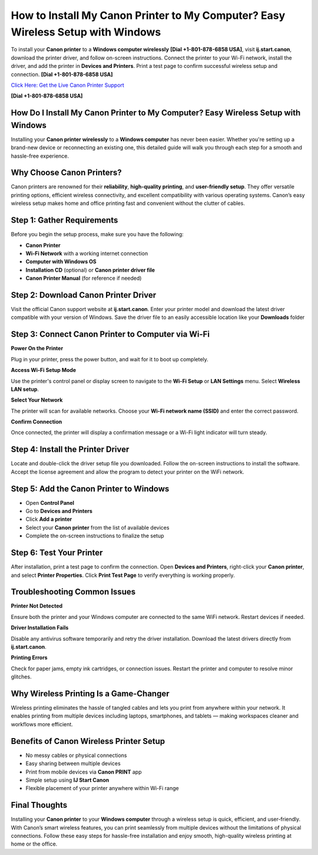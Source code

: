 How to Install My Canon Printer to My Computer? Easy Wireless Setup with Windows
=================================================================================

To install your **Canon printer** to a **Windows computer wirelessly** **[Dial +1-801-878-6858 USA]**, visit **ij.start.canon**, download the printer driver, and follow on-screen instructions. Connect the printer to your Wi-Fi network, install the driver, and add the printer in **Devices and Printers**. Print a test page to confirm successful wireless setup and connection. **[Dial +1-801-878-6858 USA]**

`Click Here: Get the Live Canon Printer Support <https://jivo.chat/KlZSRejpBm>`_ 

**[Dial +1-801-878-6858 USA]**

How Do I Install My Canon Printer to My Computer? Easy Wireless Setup with Windows
----------------------------------------------------------------------------------

Installing your **Canon printer wirelessly** to a **Windows computer** has never been easier. Whether you're setting up a brand-new device or reconnecting an existing one, this detailed guide will walk you through each step for a smooth and hassle-free experience.

Why Choose Canon Printers?
--------------------------

Canon printers are renowned for their **reliability**, **high-quality printing**, and **user-friendly setup**. They offer versatile printing options, efficient wireless connectivity, and excellent compatibility with various operating systems. Canon’s easy wireless setup makes home and office printing fast and convenient without the clutter of cables.

Step 1: Gather Requirements
----------------------------

Before you begin the setup process, make sure you have the following:

- **Canon Printer**
- **Wi-Fi Network** with a working internet connection
- **Computer with Windows OS**
- **Installation CD** (optional) or **Canon printer driver file**
- **Canon Printer Manual** (for reference if needed)

Step 2: Download Canon Printer Driver
-------------------------------------

Visit the official Canon support website at **ij.start.canon**. Enter your printer model and download the latest driver compatible with your version of Windows. Save the driver file to an easily accessible location like your **Downloads** folder

Step 3: Connect Canon Printer to Computer via Wi-Fi
---------------------------------------------------

**Power On the Printer**

Plug in your printer, press the power button, and wait for it to boot up completely.

**Access Wi-Fi Setup Mode**

Use the printer's control panel or display screen to navigate to the **Wi-Fi Setup** or **LAN Settings** menu. Select **Wireless LAN setup**.

**Select Your Network**

The printer will scan for available networks. Choose your **Wi-Fi network name (SSID)** and enter the correct password.

**Confirm Connection**

Once connected, the printer will display a confirmation message or a Wi-Fi light indicator will turn steady.

Step 4: Install the Printer Driver
----------------------------------

Locate and double-click the driver setup file you downloaded. Follow the on-screen instructions to install the software. Accept the license agreement and allow the program to detect your printer on the WiFi network.

Step 5: Add the Canon Printer to Windows
----------------------------------------

- Open **Control Panel**
- Go to **Devices and Printers**
- Click **Add a printer**
- Select your **Canon printer** from the list of available devices
- Complete the on-screen instructions to finalize the setup

Step 6: Test Your Printer
-------------------------

After installation, print a test page to confirm the connection. Open **Devices and Printers**, right-click your **Canon printer**, and select **Printer Properties**. Click **Print Test Page** to verify everything is working properly.

Troubleshooting Common Issues
-----------------------------

**Printer Not Detected**

Ensure both the printer and your Windows computer are connected to the same WiFi network. Restart devices if needed.

**Driver Installation Fails**

Disable any antivirus software temporarily and retry the driver installation. Download the latest drivers directly from **ij.start.canon**.

**Printing Errors**

Check for paper jams, empty ink cartridges, or connection issues. Restart the printer and computer to resolve minor glitches.

Why Wireless Printing Is a Game-Changer
---------------------------------------

Wireless printing eliminates the hassle of tangled cables and lets you print from anywhere within your network. It enables printing from multiple devices including laptops, smartphones, and tablets — making workspaces cleaner and workflows more efficient.

Benefits of Canon Wireless Printer Setup
----------------------------------------

- No messy cables or physical connections  
- Easy sharing between multiple devices  
- Print from mobile devices via **Canon PRINT** app  
- Simple setup using **IJ Start Canon**  
- Flexible placement of your printer anywhere within Wi-Fi range  

Final Thoughts
--------------

Installing your **Canon printer** to your **Windows computer** through a wireless setup is quick, efficient, and user-friendly. With Canon’s smart wireless features, you can print seamlessly from multiple devices without the limitations of physical connections. Follow these easy steps for hassle-free installation and enjoy smooth, high-quality wireless printing at home or the office.
